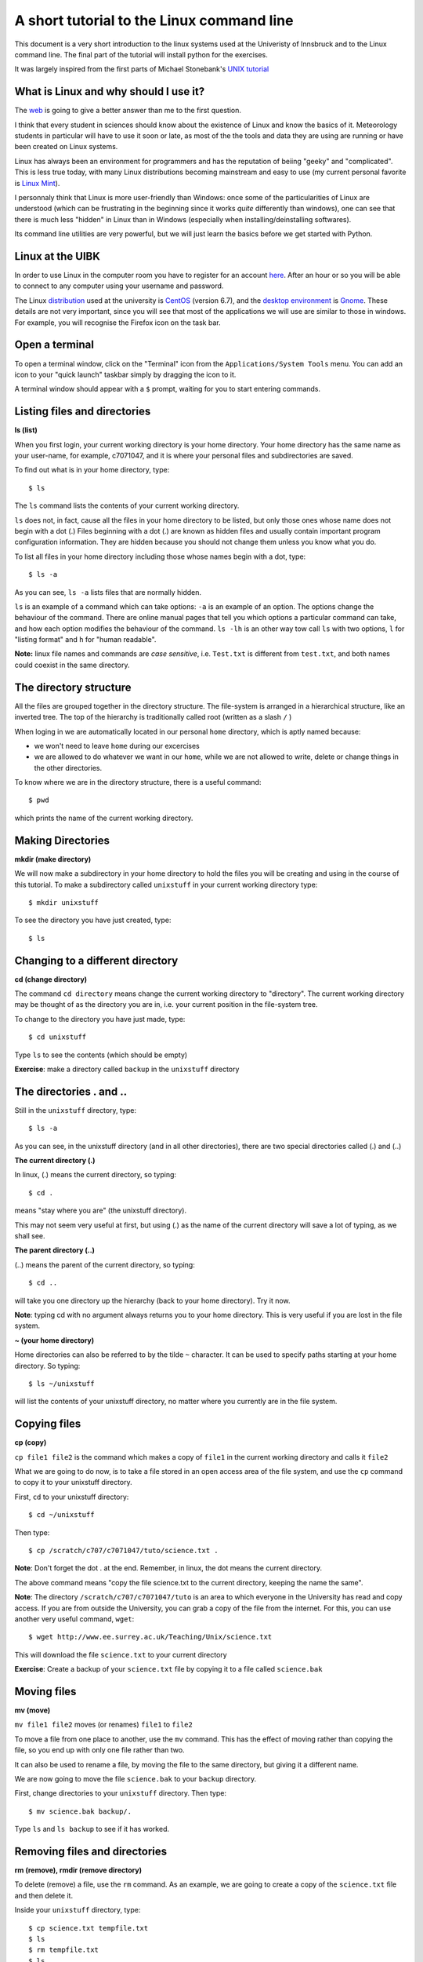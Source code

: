 .. -*- rst -*- -*- restructuredtext -*-
.. This file should be written using restructured text conventions

==========================================
A short tutorial to the Linux command line
==========================================

This document is a very short introduction to the linux systems used at the Univeristy of Innsbruck and to the Linux command line. The final part of the tutorial will install python for the exercises.

It was largely inspired from the first parts of Michael Stonebank's `UNIX tutorial <http://www.ee.surrey.ac.uk/Teaching/Unix/index.html>`_

What is Linux and why should I use it?
--------------------------------------

The `web <http://lmgtfy.com/?q=What+is+Linux%3F>`_ is going to give a better answer than me to the first question.

I think that every student in sciences should know about the existence of Linux and know the basics of it. Meteorology students in particular will have to use it soon or late, as most of the the tools and data they are using are running or have been created on Linux systems.

Linux has always been an environment for programmers and has the reputation of beiing "geeky" and "complicated". This is less true today, with many Linux distributions becoming mainstream and easy to use (my current personal favorite is `Linux Mint <http://linuxmint.com/>`_).  

I personnaly think that Linux is more user-friendly than Windows: once some of the particularities of Linux are understood (which can be frustrating in the beginning since it works *quite* differently than windows), one can see that there is much less "hidden" in Linux than in Windows (especially when installing/deinstalling softwares).

Its command line utilities are very powerful, but we will just learn the basics before we get started with Python.

Linux at the UIBK
-----------------

In order to use Linux in the computer room you have to register for an account `here <http://orawww.uibk.ac.at/public_prod/owa/uvw$web$10.p001>`_. After an hour or so you will be able to connect to any computer using your username and password. 

The Linux `distribution <https://en.wikipedia.org/wiki/Linux_distribution>`_ used at the university is `CentOS <https://www.centos.org/>`_ (version 6.7), and the `desktop environment <https://en.wikipedia.org/wiki/Desktop_environment>`_ is `Gnome <https://en.wikipedia.org/wiki/GNOME>`_. These details are not very important, since you will see that most of the applications we will use are similar to those in windows. For example, you will recognise the Firefox icon on the task bar.


Open a terminal
---------------

To open a terminal window, click on the "Terminal" icon from the ``Applications/System Tools`` menu. You can add an icon to your "quick launch" taskbar simply by dragging the icon to it.

A terminal window should appear with a ``$`` prompt, waiting for you to start entering commands.

Listing files and directories
-----------------------------

**ls (list)**

When you first login, your current working directory is your home directory. Your home directory has the same name as your user-name, for example, c7071047, and it is where your personal files and subdirectories are saved.

To find out what is in your home directory, type::

  $ ls

The ``ls`` command lists the contents of your current working directory.

``ls`` does not, in fact, cause all the files in your home directory to be listed, but only those ones whose name does not begin with a dot (.) Files beginning with a dot (.) are known as hidden files and usually contain important program configuration information. They are hidden because you should not change them unless you know what you do.

To list all files in your home directory including those whose names begin with a dot, type::

  $ ls -a

As you can see, ``ls -a`` lists files that are normally hidden. 

``ls`` is an example of a command which can take options: ``-a`` is an example of an option. The options change the behaviour of the command. There are online manual pages that tell you which options a particular command can take, and how each option modifies the behaviour of the command. ``ls -lh`` is an other way tow call ``ls`` with two options, ``l`` for "listing format" and ``h`` for "human readable".

**Note:** linux file names and commands are *case sensitive*, i.e. ``Test.txt`` is different from ``test.txt``, and both names could coexist in the same directory.


The directory structure
-----------------------

All the files are grouped together in the directory structure. The file-system is arranged in a hierarchical structure, like an inverted tree. The top of the hierarchy is traditionally called root (written as a slash ``/`` )

.. image:: http://www.ee.surrey.ac.uk/Teaching/Unix/media/unix-tree.png

When loging in we are automatically located in our personal ``home`` directory, which is aptly named because:

- we won't need to leave ``home`` during our excercises
- we are allowed to do whatever we want in our ``home``, while we are not allowed to write, delete or change things in the other directories.

To know where we are in the directory structure, there is a useful command::

  $ pwd
  
which prints the name of the current working directory.

Making Directories 
------------------

**mkdir (make directory)**

We will now make a subdirectory in your home directory to hold the files you will be creating and using in the course of this tutorial. To make a subdirectory called ``unixstuff`` in your current working directory type::

  $ mkdir unixstuff 

To see the directory you have just created, type::

  $ ls
  
Changing to a different directory
---------------------------------

**cd (change directory)**

The command ``cd directory`` means change the current working directory to "directory". The current working directory may be thought of as the directory you are in, i.e. your current position in the file-system tree.

To change to the directory you have just made, type::

  $ cd unixstuff

Type ``ls`` to see the contents (which should be empty)

**Exercise**: make a directory called ``backup`` in the ``unixstuff`` directory


The directories . and ..
------------------------

Still in the ``unixstuff`` directory, type::

  $ ls -a

As you can see, in the unixstuff directory (and in all other directories), there are two special directories called (.) and (..)

**The current directory (.)**

In linux, (.) means the current directory, so typing::

  $ cd .

means "stay where you are" (the unixstuff directory).

This may not seem very useful at first, but using (.) as the name of the current directory will save a lot of typing, as we shall see.

**The parent directory (..)**

(..) means the parent of the current directory, so typing::

  $ cd ..

will take you one directory up the hierarchy (back to your home directory). Try it now.

**Note**: typing cd with no argument always returns you to your home directory. This is very useful if you are lost in the file system.

**~ (your home directory)**

Home directories can also be referred to by the tilde ``~`` character. It can be used to specify paths starting at your home directory. So typing::

  $ ls ~/unixstuff

will list the contents of your unixstuff directory, no matter where you currently are in the file system.

Copying files
-------------

**cp (copy)**

``cp file1 file2`` is the command which makes a copy of ``file1`` in the current working directory and calls it ``file2``

What we are going to do now, is to take a file stored in an open access area of the file system, and use the ``cp`` command to copy it to your unixstuff directory.

First, ``cd`` to your unixstuff directory::

  $ cd ~/unixstuff

Then type::

  $ cp /scratch/c707/c7071047/tuto/science.txt .

**Note**: Don't forget the dot . at the end. Remember, in linux, the dot means the current directory.

The above command means "copy the file science.txt to the current directory, keeping the name the same".

**Note**: The directory ``/scratch/c707/c7071047/tuto`` is an area to which everyone in the University has read and copy access. If you are from outside the University, you can grab a copy of the file from the internet. For this, you can use another very useful command, ``wget``::

  $ wget http://www.ee.surrey.ac.uk/Teaching/Unix/science.txt
  
This will download the file ``science.txt`` to your current directory

**Exercise**: Create a backup of your ``science.txt`` file by copying it to a file called ``science.bak``

Moving files
------------

**mv (move)**

``mv file1 file2`` moves (or renames) ``file1`` to ``file2``

To move a file from one place to another, use the ``mv`` command. This has the effect of moving rather than copying the file, so you end up with only one file rather than two.

It can also be used to rename a file, by moving the file to the same directory, but giving it a different name.

We are now going to move the file ``science.bak`` to your ``backup`` directory.

First, change directories to your ``unixstuff`` directory. Then type::

  $ mv science.bak backup/.

Type ``ls`` and ``ls backup`` to see if it has worked.

Removing files and directories
------------------------------

**rm (remove), rmdir (remove directory)**

To delete (remove) a file, use the ``rm`` command. As an example, we are going to create a copy of the ``science.txt`` file and then delete it.

Inside your ``unixstuff`` directory, type::

  $ cp science.txt tempfile.txt 
  $ ls
  $ rm tempfile.txt
  $ ls

You can use the ``rmdir`` command to remove a directory (make sure it is empty first). Try to remove the ``backup`` directory. You will not be able to since linux will not let you remove a non-empty directory. To delete a non-empty directory with all its subdirectories you can use the option ``-r`` (r for recursive)::

  $ rm -r /path/to/some/directory

This command will then ask you confirmation for certain files judged important. If you are very sure of what you do, you can add a ``-f`` to the command (f for force)::

  $ rm -rf /path/to/some/directory/that/i/am/very/sure/to/delete
  
**Note:** directories deleted with ``rm`` are lost *forever*. They don't go to the trash, they are just deleted.

Displaying the contents of a file on the screen
-----------------------------------------------

**clear (clear screen)**

Before you start the next section, you may like to clear the terminal window of the previous commands so the output of the following commands can be clearly understood.

At the prompt, type::

  $ clear

This will clear all text and leave you with the ``$`` prompt at the top of the window.

 
**cat (concatenate)**

The command ``cat`` can be used to display the contents of a file on the screen. Type::

  $ cat science.txt

As you can see, the file is longer than than the size of the window. You can scroll back but this is not very useful.


**less**

The command ``less`` writes the contents of a file onto the screen a page at a time. Type::

  $ less science.txt

Press the ``[space-bar]`` if you want to see another page, and type ``[q]`` if you want to quit reading. As you can see, ``less`` is used in preference to ``cat`` for long files.

 
**head**

The ``head`` command writes the first ten lines of a file to the screen.

First clear the screen then type::
  
  $ head science.txt

Then type::

  $ head -5 science.txt

What difference did the ``-5`` do to the head command?

 
**tail**

The tail command writes the last ten lines of a file to the screen.

Clear the screen and type::

  $ tail science.txt

**Exercise**: How can you view the last 15 lines of the file?

Searching the contents of a file
--------------------------------

**Simple searching using ``less``**

Using ``less``, you can search though a text file for a keyword (pattern). For example, to search through ``science.txt`` for the word "science", type:

  $ less science.txt

then, still in ``less``, type a forward slash ``[/]`` followed by the word to search::

  /science

And tape ``[enter]``. Type ``[n]`` to search for the next occurrence of the word.

 
**grep**

``grep`` is one of many standard linux utilities. It searches files for specified words or patterns. First clear the screen, then type::

  $ grep science science.txt

As you can see, ``grep`` has printed out each line containg the word science.

Or has it ????

Try typing::

  $ grep Science science.txt

The ``grep`` command is case sensitive; it distinguishes between Science and science.

To ignore upper/lower case distinctions, use the ``-i`` option, i.e. type::

  $ grep -i science science.txt

To search for a phrase or pattern, you must enclose it in single quotes (the apostrophe symbol). For example to search for spinning top, type::

  $ grep -i 'spinning top' science.txt

Some of the other options of ``grep`` are:
- ``-v`` display those lines that do NOT match
- ``-n`` precede each matching line with the line number
- ``-c`` print only the total count of matched lines

Try some of them and see the different results. Don't forget, you can use more than one option at a time. For example, the number of lines without the words science or Science is::

  $ grep -ivc science science.txt

Edit a file to install python
-----------------------------

There are some *very* powerful text editor systems in the linux command line, but they can be scary at the first sight. Therefore, we will use a normal (graphical) text editor to do the last and most important part of the tutoral: "install" the  python packages on your system.

We will edit a file called ``.bashrc`` in your ``$home`` directory. As you can see, this file starts with a dot (``.``), meaning that this is a system file. So don't mess with it! Open the file in the standard editor by typing::

  $ gedit ~/.bashrc
  
``gedit`` is the name of the editor program (like Window's "Notepad"). At the end of this file, add the following two lines::

  # added for Fabien's course:
  export PATH="/scratch/c707/c7071047/miniconda3/bin:$PATH"
  
**Note**: if you have installed miniconda/anaconda before, you will see very similar lines in your ``.bashrc`` file. You should replace these lines with the new ones.

Save the file (``[ctrl+s]`` or click on "Save") and close the editor. See if everything worked fine by typing::

  $ less ~/.bashrc
  
What did we just do? In simple words, we just told linux to look into that folder and look for programs in it. If linux finds a program, it will add it to its "list of programs". **For this change to take effect, you should close the terminal window and open a new one**. In this new terminal, type::

  $ python

If everything worked fine, you should see the following::

  Python 3.6.1 |Continuum Analytics, Inc.| (default, May 11 2017, 13:09:58) 
  [GCC 4.4.7 20120313 (Red Hat 4.4.7-1)] on linux
  Type "help", "copyright", "credits" or "license" for more information.
  >>> 


**You are now ready to learn Python!**

Type ``[ctrl+d]`` to quit the python prompt.


Before we go on
---------------

The disk space provided by the university to each studend is ridiculously small (approx. 1 GB). You should check your disk usage from time to time and, if needed, remove some data. You can do this by using ``rm`` in the terminal for example, or ``shift + delete`` on the directory explorer.

**Note:** you can also see your linux disk usage from an internet browser (on any system) by typing ``zid-gpl.uibk.ac.at`` in the address bar. You will be asked for your linux id and password. This simple page allows you to estimate the size of all directories and delete them. 


About
-----

:Aknowledgements:
    - Largely inspired from Michael Stonebank's `UNIX tutorial <http://www.ee.surrey.ac.uk/Teaching/Unix/index.html>`_

:Author:
    - Fabien Maussion - fabien.maussion@uibk.ac.at


